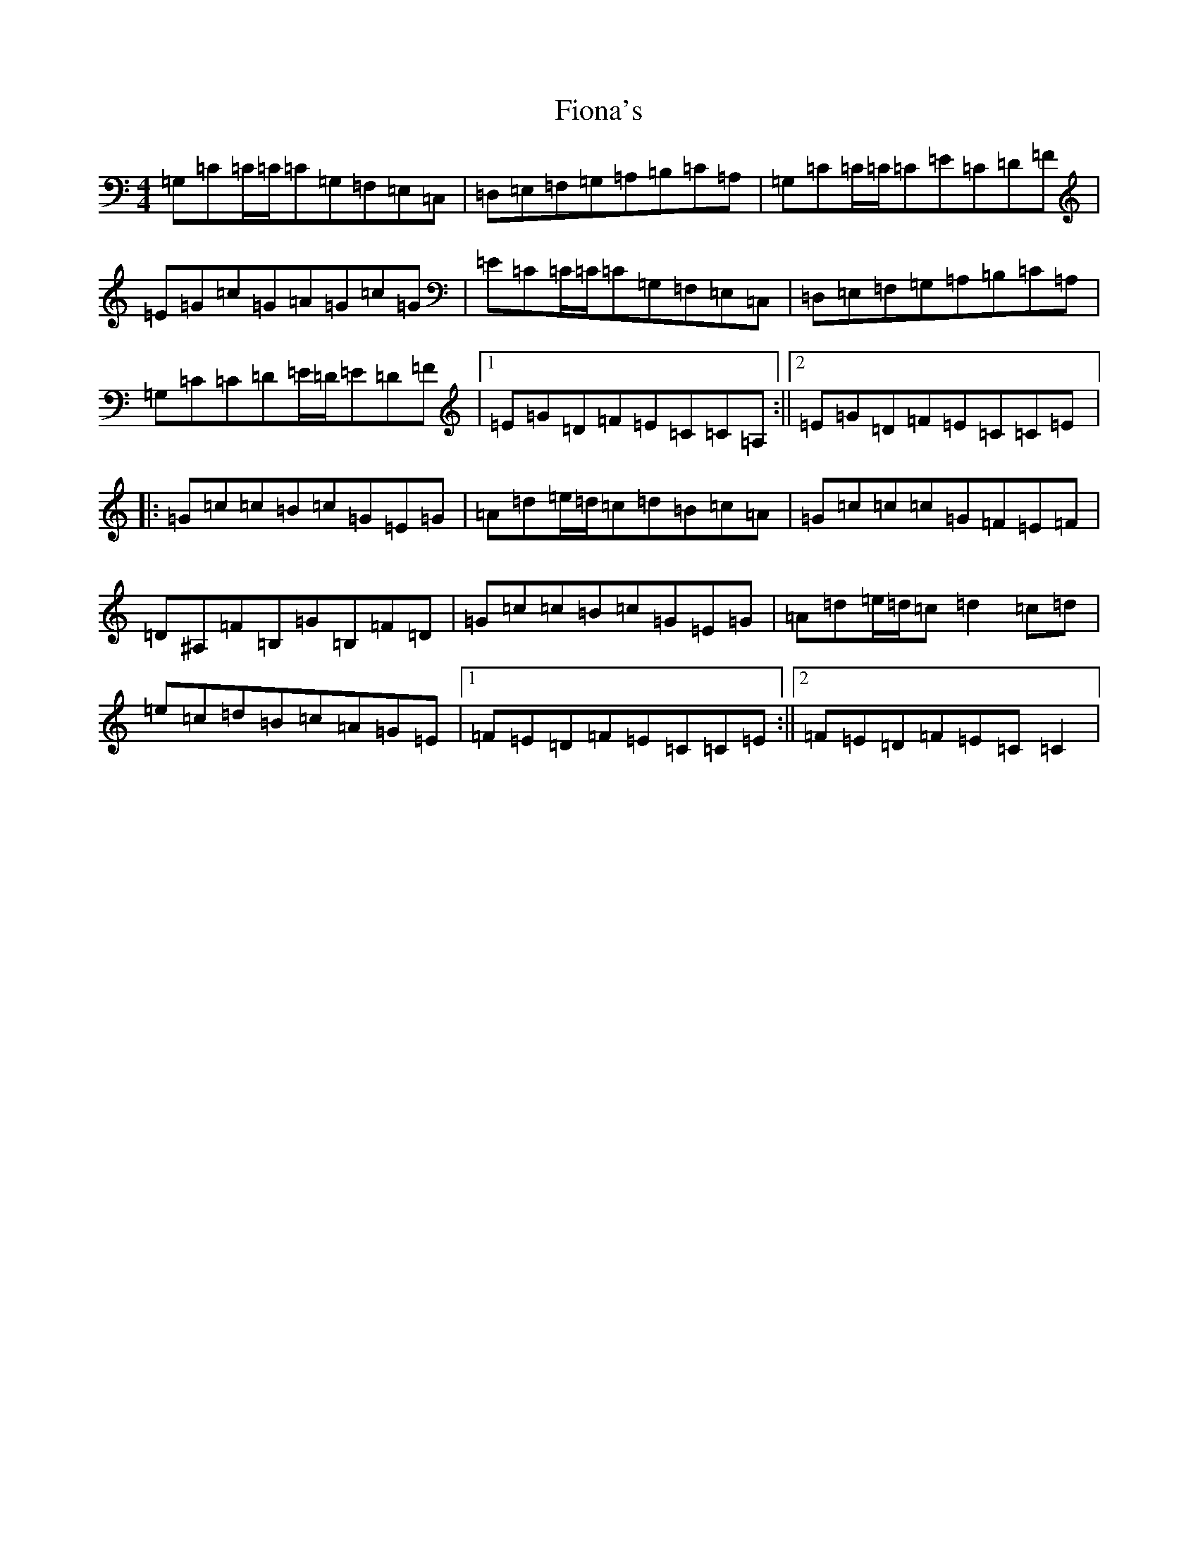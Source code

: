 X: 6802
T: Fiona's
S: https://thesession.org/tunes/2361#setting2361
R: reel
M:4/4
L:1/8
K: C Major
=G,=C=C/2=C/2=C=G,=F,=E,=C,|=D,=E,=F,=G,=A,=B,=C=A,|=G,=C=C/2=C/2=C=E=C=D=F|=E=G=c=G=A=G=c=G|=E=C=C/2=C/2=C=G,=F,=E,=C,|=D,=E,=F,=G,=A,=B,=C=A,|=G,=C=C=D=E/2=D/2=E=D=F|1=E=G=D=F=E=C=C=A,:||2=E=G=D=F=E=C=C=E|:=G=c=c=B=c=G=E=G|=A=d=e/2=d/2=c=d=B=c=A|=G=c=c=c=G=F=E=F|=D^A,=F=B,=G=B,=F=D|=G=c=c=B=c=G=E=G|=A=d=e/2=d/2=c=d2=c=d|=e=c=d=B=c=A=G=E|1=F=E=D=F=E=C=C=E:||2=F=E=D=F=E=C=C2|
